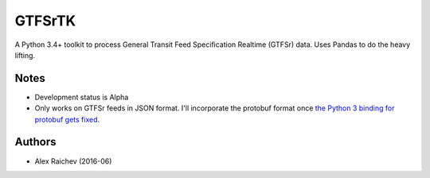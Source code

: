 GTFSrTK
********
A Python 3.4+ toolkit to process General Transit Feed Specification Realtime (GTFSr) data.
Uses Pandas to do the heavy lifting.


Notes
======
- Development status is Alpha
- Only works on GTFSr feeds in JSON format. I'll incorporate the protobuf format once `the Python 3 binding for protobuf gets fixed <https://github.com/google/gtfs-realtime-bindings/issues/17>`_.


Authors
========
- Alex Raichev  (2016-06)